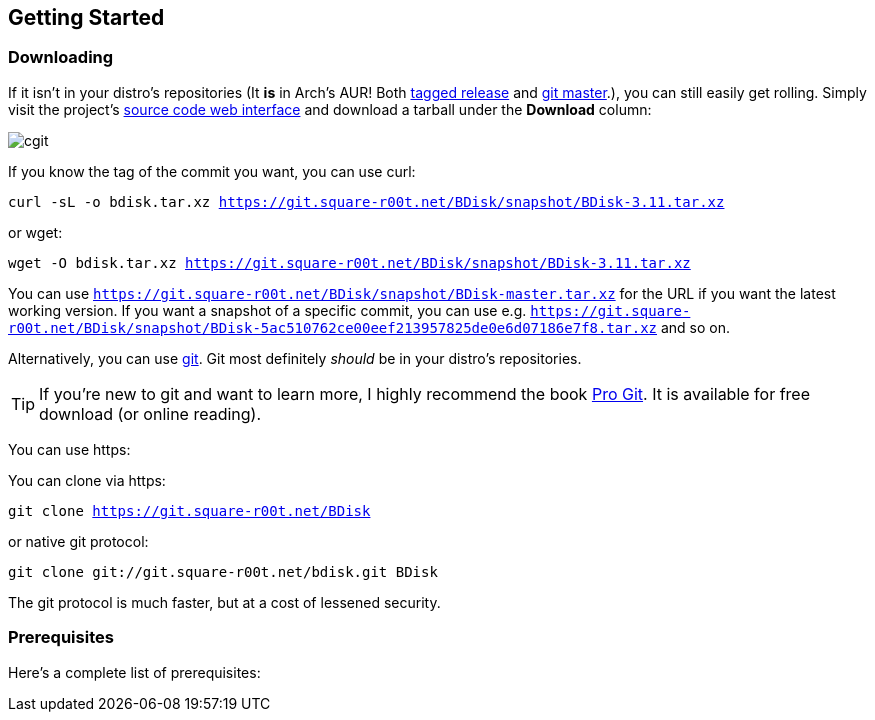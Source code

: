 == Getting Started

=== Downloading
If it isn't in your distro's repositories (It *is* in Arch's AUR! Both https://aur.archlinux.org/packages/bdisk/[tagged release] and https://aur.archlinux.org/packages/bdisk-git/[git master].), you can still easily get rolling. Simply visit the project's https://git.square-r00t.net/BDisk/[source code web interface] and download a tarball under the *Download* column:

image::fig1.1.png[cgit,align="center"]

If you know the tag of the commit you want, you can use curl:

`curl -sL -o bdisk.tar.xz https://git.square-r00t.net/BDisk/snapshot/BDisk-3.11.tar.xz`

or wget:

`wget -O bdisk.tar.xz https://git.square-r00t.net/BDisk/snapshot/BDisk-3.11.tar.xz`

You can use `https://git.square-r00t.net/BDisk/snapshot/BDisk-master.tar.xz` for the URL if you want the latest working version. If you want a snapshot of a specific commit, you can use e.g. `https://git.square-r00t.net/BDisk/snapshot/BDisk-5ac510762ce00eef213957825de0e6d07186e7f8.tar.xz` and so on.

Alternatively, you can use https://git-scm.com/[git]. Git most definitely _should_ be in your distro's repositories.

TIP: If you're new to git and want to learn more, I highly recommend the book https://git-scm.com/book/en/v2[Pro Git]. It is available for free download (or online reading).

You can use https:

You can clone via https:

`git clone https://git.square-r00t.net/BDisk`

or native git protocol:

`git clone git://git.square-r00t.net/bdisk.git BDisk`

The git protocol is much faster, but at a cost of lessened security.

=== Prerequisites
Here's a complete list of prerequisites:

